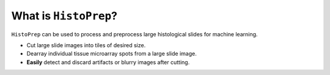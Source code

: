 What is ``HistoPrep``?
================================================================================

``HistoPrep`` can be used to process and preprocess large histological slides for machine learning.

- Cut large slide images into tiles of desired size.
- Dearray individual tissue microarray spots from a large slide image.
- **Easily** detect and discard artifacts or blurry images after cutting.


